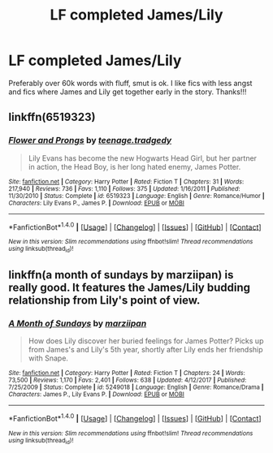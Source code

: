 #+TITLE: LF completed James/Lily

* LF completed James/Lily
:PROPERTIES:
:Author: daphnevader
:Score: 2
:DateUnix: 1516076537.0
:DateShort: 2018-Jan-16
:FlairText: Request
:END:
Preferably over 60k words with fluff, smut is ok. I like fics with less angst and fics where James and Lily get together early in the story. Thanks!!!


** linkffn(6519323)
:PROPERTIES:
:Author: openthekey
:Score: 1
:DateUnix: 1516081170.0
:DateShort: 2018-Jan-16
:END:

*** [[http://www.fanfiction.net/s/6519323/1/][*/Flower and Prongs/*]] by [[https://www.fanfiction.net/u/2126456/teenage-tradgedy][/teenage.tradgedy/]]

#+begin_quote
  Lily Evans has become the new Hogwarts Head Girl, but her partner in action, the Head Boy, is her long hated enemy, James Potter.
#+end_quote

^{/Site/: [[http://www.fanfiction.net/][fanfiction.net]] *|* /Category/: Harry Potter *|* /Rated/: Fiction T *|* /Chapters/: 31 *|* /Words/: 217,940 *|* /Reviews/: 736 *|* /Favs/: 1,110 *|* /Follows/: 375 *|* /Updated/: 1/16/2011 *|* /Published/: 11/30/2010 *|* /Status/: Complete *|* /id/: 6519323 *|* /Language/: English *|* /Genre/: Romance/Humor *|* /Characters/: Lily Evans P., James P. *|* /Download/: [[http://www.ff2ebook.com/old/ffn-bot/index.php?id=6519323&source=ff&filetype=epub][EPUB]] or [[http://www.ff2ebook.com/old/ffn-bot/index.php?id=6519323&source=ff&filetype=mobi][MOBI]]}

--------------

*FanfictionBot*^{1.4.0} *|* [[[https://github.com/tusing/reddit-ffn-bot/wiki/Usage][Usage]]] | [[[https://github.com/tusing/reddit-ffn-bot/wiki/Changelog][Changelog]]] | [[[https://github.com/tusing/reddit-ffn-bot/issues/][Issues]]] | [[[https://github.com/tusing/reddit-ffn-bot/][GitHub]]] | [[[https://www.reddit.com/message/compose?to=tusing][Contact]]]

^{/New in this version: Slim recommendations using/ ffnbot!slim! /Thread recommendations using/ linksub(thread_id)!}
:PROPERTIES:
:Author: FanfictionBot
:Score: 1
:DateUnix: 1516081190.0
:DateShort: 2018-Jan-16
:END:


** linkffn(a month of sundays by marziipan) is really good. It features the James/Lily budding relationship from Lily's point of view.
:PROPERTIES:
:Author: orangedarkchocolate
:Score: 1
:DateUnix: 1516126375.0
:DateShort: 2018-Jan-16
:END:

*** [[http://www.fanfiction.net/s/5249018/1/][*/A Month of Sundays/*]] by [[https://www.fanfiction.net/u/1354590/marziipan][/marziipan/]]

#+begin_quote
  How does Lily discover her buried feelings for James Potter? Picks up from James's and Lily's 5th year, shortly after Lily ends her friendship with Snape.
#+end_quote

^{/Site/: [[http://www.fanfiction.net/][fanfiction.net]] *|* /Category/: Harry Potter *|* /Rated/: Fiction T *|* /Chapters/: 24 *|* /Words/: 73,500 *|* /Reviews/: 1,170 *|* /Favs/: 2,401 *|* /Follows/: 638 *|* /Updated/: 4/12/2017 *|* /Published/: 7/25/2009 *|* /Status/: Complete *|* /id/: 5249018 *|* /Language/: English *|* /Genre/: Romance/Drama *|* /Characters/: James P., Lily Evans P. *|* /Download/: [[http://www.ff2ebook.com/old/ffn-bot/index.php?id=5249018&source=ff&filetype=epub][EPUB]] or [[http://www.ff2ebook.com/old/ffn-bot/index.php?id=5249018&source=ff&filetype=mobi][MOBI]]}

--------------

*FanfictionBot*^{1.4.0} *|* [[[https://github.com/tusing/reddit-ffn-bot/wiki/Usage][Usage]]] | [[[https://github.com/tusing/reddit-ffn-bot/wiki/Changelog][Changelog]]] | [[[https://github.com/tusing/reddit-ffn-bot/issues/][Issues]]] | [[[https://github.com/tusing/reddit-ffn-bot/][GitHub]]] | [[[https://www.reddit.com/message/compose?to=tusing][Contact]]]

^{/New in this version: Slim recommendations using/ ffnbot!slim! /Thread recommendations using/ linksub(thread_id)!}
:PROPERTIES:
:Author: FanfictionBot
:Score: 2
:DateUnix: 1516126386.0
:DateShort: 2018-Jan-16
:END:
